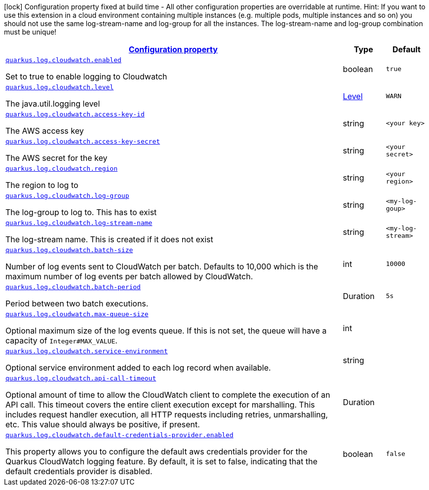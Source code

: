 [.configuration-legend]
icon:lock[title=Fixed at build time] Configuration property fixed at build time - All other configuration properties are overridable at runtime. Hint: If you want to use this extension in a cloud environment containing multiple instances (e.g. multiple pods, multiple instances and so on) you should not use the same log-stream-name and log-group for all the instances. The log-stream-name and log-group combination must be unique!
[.configuration-reference.searchable, cols="80,.^10,.^10"]
|===

h|[[quarkus-log-handler-cloudwatch_configuration]]link:#quarkus-log-handler-cloudwatch_configuration[Configuration property]

h|Type
h|Default

a| [[quarkus-log-cloudwatch-enabled]]`link:#quarkus-log-cloudwatch-enabled[quarkus.log.cloudwatch.enabled]`

[.description]
--
Set to true to enable logging to Cloudwatch
--|boolean
|`true`


a| [[quarkus-log-cloudwatch-level]]`link:#quarkus-log-cloudwatch-level[quarkus.log.cloudwatch.level]`

[.description]
--
The java.util.logging level
--|link:https://docs.jboss.org/jbossas/javadoc/7.1.2.Final/org/jboss/logmanager/Level.html[Level]

|`WARN`


a| [[quarkus-log-cloudwatch-access-key-id]]`link:#quarkus-log-cloudwatch-access-key-id[quarkus.log.cloudwatch.access-key-id]`

[.description]
--
The AWS access key
--|string
|`<your key>`


a| [[quarkus-log-cloudwatch-access-key-]]`link:#quarkus-log-cloudwatch-access-key-[quarkus.log.cloudwatch.access-key-secret]`

[.description]
--
The AWS secret for the key
--|string
|`<your secret>`


a| [[quarkus-log-cloudwatch-region]]`link:#quarkus-log-cloudwatch-region[quarkus.log.cloudwatch.region]`

[.description]
--
The region to log to
--|string
|`<your region>`


a| [[quarkus-log-cloudwatch-log-group]]`link:#quarkus-log-cloudwatch-log-group[quarkus.log.cloudwatch.log-group]`

[.description]
--
The log-group to log to. This has to exist
--|string
|`<my-log-goup>`


a| [[quarkus-log-cloudwatch-log-stream-name]]`link:#quarkus-log-cloudwatch-log-stream-name[quarkus.log.cloudwatch.log-stream-name]`

[.description]
--
The log-stream name. This is created if it does not exist
--|string
|`<my-log-stream>`


a| [[quarkus-log-cloudwatch-batch-size]]`link:#quarkus-log-cloudwatch-batch-size[quarkus.log.cloudwatch.batch-size]`

[.description]
--
Number of log events sent to CloudWatch per batch.
Defaults to 10,000 which is the maximum number of log events per batch allowed by CloudWatch.
--|int
|`10000`


a| [[quarkus-log-cloudwatch-batch-period]]`link:#quarkus-log-cloudwatch-batch-period[quarkus.log.cloudwatch.batch-period]`

[.description]
--
Period between two batch executions.
--|Duration
|`5s`


a| [[quarkus-log-cloudwatch-max-queue-size]]`link:#quarkus-log-cloudwatch-max-queue-size[quarkus.log.cloudwatch.max-queue-size]`

[.description]
--
Optional maximum size of the log events queue.
If this is not set, the queue will have a capacity of `Integer#MAX_VALUE`.
--|int
|


a| [[quarkus-log-cloudwatch-service-environment]]`link:#quarkus-log-cloudwatch-service-environment[quarkus.log.cloudwatch.service-environment]`

[.description]
--
Optional service environment added to each log record when available.
--|string
|


a| [[quarkus-log-cloudwatch-api-call-timeout]]`link:#quarkus-log-cloudwatch-api-call-timeout[quarkus.log.cloudwatch.api-call-timeout]`

[.description]
--
Optional amount of time to allow the CloudWatch client to complete the execution of an API call.
This timeout covers the entire client execution except for marshalling.
This includes request handler execution, all HTTP requests including retries, unmarshalling, etc.
This value should always be positive, if present.
--|Duration
|

a| [[quarkus-log-cloudwatch-default-credentials-provider-enabled]]`link:#quarkus-log-cloudwatch-default-credentials-provider-enabled[quarkus.log.cloudwatch.default-credentials-provider.enabled]`

[.description]
--
This property allows you to configure the default aws credentials provider for the Quarkus CloudWatch logging feature. By default, it is set to false, indicating that the default credentials provider is disabled.
--|boolean
|`false`

|===
